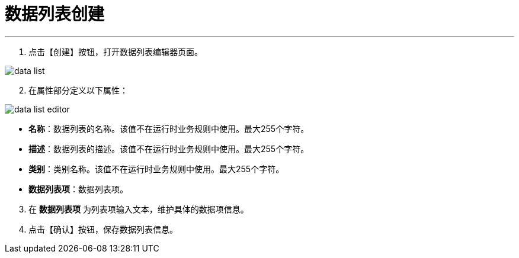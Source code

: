 = 数据列表创建


---

. 点击【创建】按钮，打开数据列表编辑器页面。

image::data-list.png[align="center"]

[start=2]
. 在属性部分定义以下属性：

image::data-list-editor.png[align="center"]

* *名称*：数据列表的名称。该值不在运行时业务规则中使用。最大255个字符。
* *描述*：数据列表的描述。该值不在运行时业务规则中使用。最大255个字符。
* *类别*：类别名称。该值不在运行时业务规则中使用。最大255个字符。
* *数据列表项*：数据列表项。

[start=3]
. 在 *`数据列表项`* 为列表项输入文本，维护具体的数据项信息。


. 点击【确认】按钮，保存数据列表信息。
